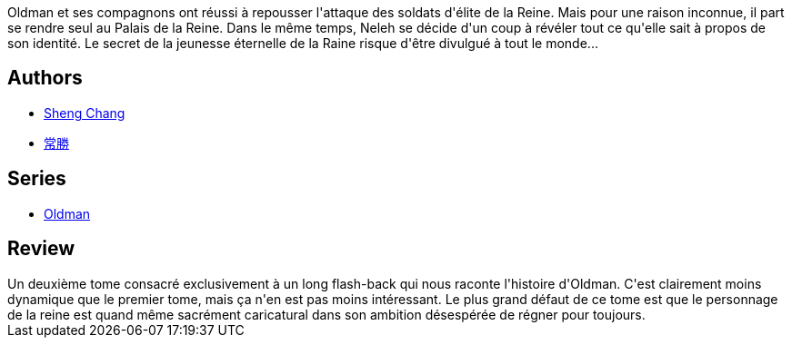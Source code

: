 :jbake-type: post
:jbake-status: published
:jbake-title: Oldman, tome 2
:jbake-tags:  complot, handicap, immortalité, magie,_année_2016,_mois_juin,_note_3,rayon-bd,read
:jbake-date: 2016-06-27
:jbake-depth: ../../
:jbake-uri: goodreads/books/9791092066333.adoc
:jbake-bigImage: https://i.gr-assets.com/images/S/compressed.photo.goodreads.com/books/1467199773l/30810878._SX98_.jpg
:jbake-smallImage: https://i.gr-assets.com/images/S/compressed.photo.goodreads.com/books/1467199773l/30810878._SX50_.jpg
:jbake-source: https://www.goodreads.com/book/show/30810878
:jbake-style: goodreads goodreads-book

++++
<div class="book-description">
Oldman et ses compagnons ont réussi à repousser l'attaque des soldats d'élite de la Reine. Mais pour une raison inconnue, il part se rendre seul au Palais de la Reine. Dans le même temps, Neleh se décide d'un coup à révéler tout ce qu'elle sait à propos de son identité. Le secret de la jeunesse éternelle de la Raine risque d'être divulgué à tout le monde...
</div>
++++


## Authors
* link:../authors/15518742.html[Sheng Chang]
* link:../authors/15518743.html[常勝]

## Series
* link:../series/Oldman.html[Oldman]

## Review

++++
Un deuxième tome consacré exclusivement à un long flash-back qui nous raconte l'histoire d'Oldman. C'est clairement moins dynamique que le premier tome, mais ça n'en est pas moins intéressant. Le plus grand défaut de ce tome est que le personnage de la reine est quand même sacrément caricatural dans son ambition désespérée de régner pour toujours.
++++